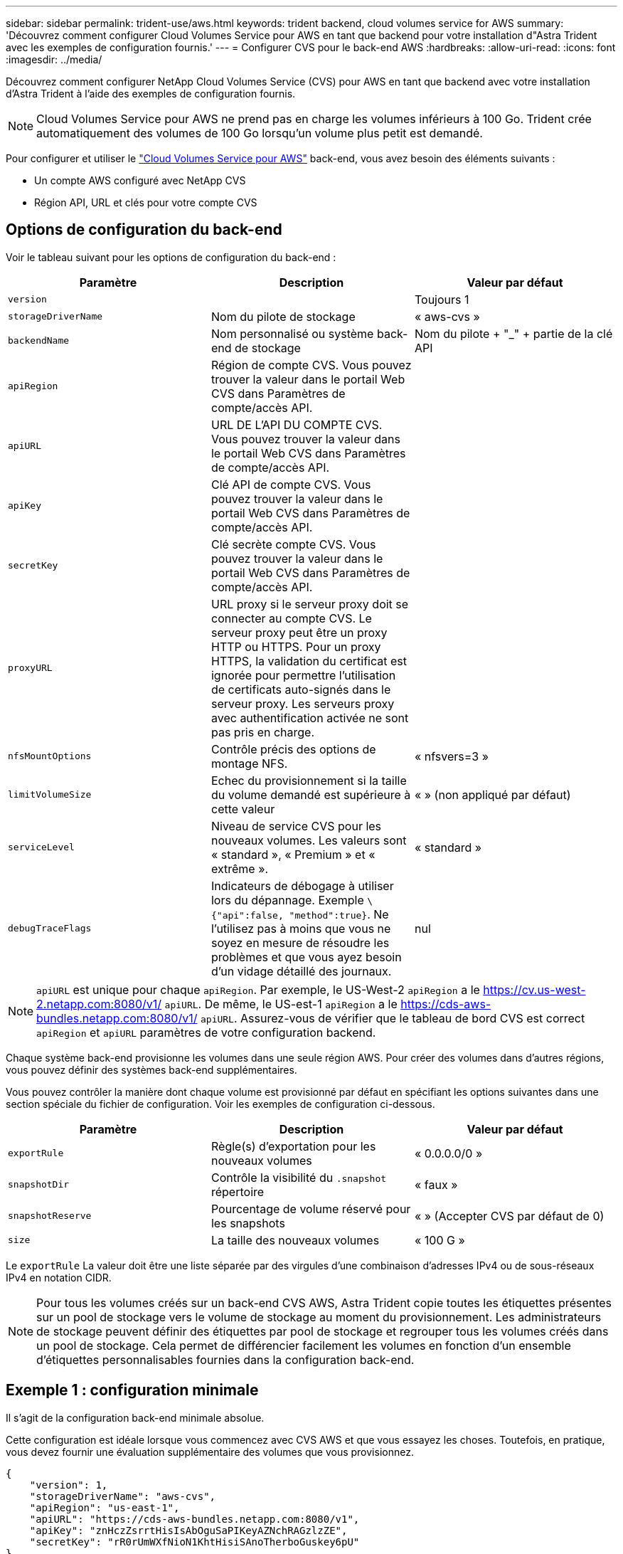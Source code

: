 ---
sidebar: sidebar 
permalink: trident-use/aws.html 
keywords: trident backend, cloud volumes service for AWS 
summary: 'Découvrez comment configurer Cloud Volumes Service pour AWS en tant que backend pour votre installation d"Astra Trident avec les exemples de configuration fournis.' 
---
= Configurer CVS pour le back-end AWS
:hardbreaks:
:allow-uri-read: 
:icons: font
:imagesdir: ../media/


Découvrez comment configurer NetApp Cloud Volumes Service (CVS) pour AWS en tant que backend avec votre installation d'Astra Trident à l'aide des exemples de configuration fournis.


NOTE: Cloud Volumes Service pour AWS ne prend pas en charge les volumes inférieurs à 100 Go. Trident crée automatiquement des volumes de 100 Go lorsqu'un volume plus petit est demandé.

Pour configurer et utiliser le https://cloud.netapp.com/cloud-volumes-service-for-aws?utm_source=NetAppTrident_ReadTheDocs&utm_campaign=Trident["Cloud Volumes Service pour AWS"^] back-end, vous avez besoin des éléments suivants :

* Un compte AWS configuré avec NetApp CVS
* Région API, URL et clés pour votre compte CVS




== Options de configuration du back-end

Voir le tableau suivant pour les options de configuration du back-end :

[cols="3"]
|===
| Paramètre | Description | Valeur par défaut 


| `version` |  | Toujours 1 


| `storageDriverName` | Nom du pilote de stockage | « aws-cvs » 


| `backendName` | Nom personnalisé ou système back-end de stockage | Nom du pilote + "_" + partie de la clé API 


| `apiRegion` | Région de compte CVS. Vous pouvez trouver la valeur dans le portail Web CVS dans Paramètres de compte/accès API. |  


| `apiURL` | URL DE L'API DU COMPTE CVS. Vous pouvez trouver la valeur dans le portail Web CVS dans Paramètres de compte/accès API. |  


| `apiKey` | Clé API de compte CVS. Vous pouvez trouver la valeur dans le portail Web CVS dans Paramètres de compte/accès API. |  


| `secretKey` | Clé secrète compte CVS. Vous pouvez trouver la valeur dans le portail Web CVS dans Paramètres de compte/accès API. |  


| `proxyURL` | URL proxy si le serveur proxy doit se connecter au compte CVS. Le serveur proxy peut être un proxy HTTP ou HTTPS. Pour un proxy HTTPS, la validation du certificat est ignorée pour permettre l'utilisation de certificats auto-signés dans le serveur proxy. Les serveurs proxy avec authentification activée ne sont pas pris en charge. |  


| `nfsMountOptions` | Contrôle précis des options de montage NFS. | « nfsvers=3 » 


| `limitVolumeSize` | Echec du provisionnement si la taille du volume demandé est supérieure à cette valeur | « » (non appliqué par défaut) 


| `serviceLevel` | Niveau de service CVS pour les nouveaux volumes. Les valeurs sont « standard », « Premium » et « extrême ». | « standard » 


| `debugTraceFlags` | Indicateurs de débogage à utiliser lors du dépannage. Exemple `\{"api":false, "method":true}`. Ne l'utilisez pas à moins que vous ne soyez en mesure de résoudre les problèmes et que vous ayez besoin d'un vidage détaillé des journaux. | nul 
|===

NOTE:  `apiURL` est unique pour chaque `apiRegion`. Par exemple, le US-West-2 `apiRegion` a le https://cv.us-west-2.netapp.com:8080/v1/[] `apiURL`. De même, le US-est-1 `apiRegion` a le https://cds-aws-bundles.netapp.com:8080/v1/[] `apiURL`. Assurez-vous de vérifier que le tableau de bord CVS est correct `apiRegion` et `apiURL` paramètres de votre configuration backend.

Chaque système back-end provisionne les volumes dans une seule région AWS. Pour créer des volumes dans d'autres régions, vous pouvez définir des systèmes back-end supplémentaires.

Vous pouvez contrôler la manière dont chaque volume est provisionné par défaut en spécifiant les options suivantes dans une section spéciale du fichier de configuration. Voir les exemples de configuration ci-dessous.

[cols=",,"]
|===
| Paramètre | Description | Valeur par défaut 


| `exportRule` | Règle(s) d'exportation pour les nouveaux volumes | « 0.0.0.0/0 » 


| `snapshotDir` | Contrôle la visibilité du `.snapshot` répertoire | « faux » 


| `snapshotReserve` | Pourcentage de volume réservé pour les snapshots | « » (Accepter CVS par défaut de 0) 


| `size` | La taille des nouveaux volumes | « 100 G » 
|===
Le `exportRule` La valeur doit être une liste séparée par des virgules d'une combinaison d'adresses IPv4 ou de sous-réseaux IPv4 en notation CIDR.


NOTE: Pour tous les volumes créés sur un back-end CVS AWS, Astra Trident copie toutes les étiquettes présentes sur un pool de stockage vers le volume de stockage au moment du provisionnement. Les administrateurs de stockage peuvent définir des étiquettes par pool de stockage et regrouper tous les volumes créés dans un pool de stockage. Cela permet de différencier facilement les volumes en fonction d'un ensemble d'étiquettes personnalisables fournies dans la configuration back-end.



== Exemple 1 : configuration minimale

Il s'agit de la configuration back-end minimale absolue.

Cette configuration est idéale lorsque vous commencez avec CVS AWS et que vous essayez les choses. Toutefois, en pratique, vous devez fournir une évaluation supplémentaire des volumes que vous provisionnez.

[listing]
----
{
    "version": 1,
    "storageDriverName": "aws-cvs",
    "apiRegion": "us-east-1",
    "apiURL": "https://cds-aws-bundles.netapp.com:8080/v1",
    "apiKey": "znHczZsrrtHisIsAbOguSaPIKeyAZNchRAGzlzZE",
    "secretKey": "rR0rUmWXfNioN1KhtHisiSAnoTherboGuskey6pU"
}
----


== Exemple 2 : configuration de niveau de service unique

Dans cet exemple, nous avons présenté un fichier back-end qui applique les mêmes aspects à tous les systèmes de stockage créés par Astra Trident dans la région AWS US-East-1. Cet exemple montre également l'utilisation de `proxyURL` dans le fichier backend.

[listing]
----
{
    "version": 1,
    "storageDriverName": "aws-cvs",
    "backendName": "cvs-aws-us-east",
    "apiRegion": "us-east-1",
    "apiURL": "https://cds-aws-bundles.netapp.com:8080/v1",
    "apiKey": "znHczZsrrtHisIsAbOguSaPIKeyAZNchRAGzlzZE",
    "secretKey": "rR0rUmWXfNioN1KhtHisiSAnoTherboGuskey6pU",
    "proxyURL": "http://proxy-server-hostname/",
    "nfsMountOptions": "vers=3,proto=tcp,timeo=600",
    "limitVolumeSize": "50Gi",
    "serviceLevel": "premium",
    "defaults": {
        "snapshotDir": "true",
        "snapshotReserve": "5",
        "exportRule": "10.0.0.0/24,10.0.1.0/24,10.0.2.100",
        "size": "200Gi"
    }
}
----


== Exemple 3 : configuration de pool de stockage virtuel

Cet exemple représente le fichier de définition back-end configuré avec des pools de stockage virtuel et des classes de stockage qui les renvoient.

Dans l'exemple de fichier de définition de back-end illustré ci-dessous, des valeurs par défaut spécifiques sont définies pour tous les pools de stockage, qui définissent le `snapshotReserve` à 5 % et le `exportRule` à 0.0.0.0/0. Les pools de stockage virtuels sont définis dans le `storage` section. Dans cet exemple, chaque pool de stockage est défini lui-même `serviceLevel`, et certains pools remplacent les valeurs par défaut.

[listing]
----
{
    "version": 1,
    "storageDriverName": "aws-cvs",
    "apiRegion": "us-east-1",
    "apiURL": "https://cds-aws-bundles.netapp.com:8080/v1",
    "apiKey": "EnterYourAPIKeyHere***********************",
    "secretKey": "EnterYourSecretKeyHere******************",
    "nfsMountOptions": "vers=3,proto=tcp,timeo=600",

    "defaults": {
        "snapshotReserve": "5",
        "exportRule": "0.0.0.0/0"
    },

    "labels": {
        "cloud": "aws"
    },
    "region": "us-east-1",

    "storage": [
        {
            "labels": {
                "performance": "extreme",
                "protection": "extra"
            },
            "serviceLevel": "extreme",
            "defaults": {
                "snapshotDir": "true",
                "snapshotReserve": "10",
                "exportRule": "10.0.0.0/24"
            }
        },
        {
            "labels": {
                "performance": "extreme",
                "protection": "standard"
            },
            "serviceLevel": "extreme"
        },
        {
            "labels": {
                "performance": "premium",
                "protection": "extra"
            },
            "serviceLevel": "premium",
            "defaults": {
                "snapshotDir": "true",
                "snapshotReserve": "10"
            }
        },

        {
            "labels": {
                "performance": "premium",
                "protection": "standard"
            },
            "serviceLevel": "premium"
        },

        {
            "labels": {
                "performance": "standard"
            },
            "serviceLevel": "standard"
        }
    ]
}
----
Les définitions de classe de stockage suivantes font référence aux pools de stockage ci-dessus. À l'aide du `parameters.selector` Vous pouvez spécifier pour chaque classe de stockage le pool virtuel utilisé pour héberger un volume. Les aspects définis dans le pool sélectionné seront définis pour le volume.

La première classe de stockage (`cvs-extreme-extra-protection`) correspond au premier pool de stockage virtuel. Il s'agit du seul pool offrant des performances extrêmes avec une réserve Snapshot de 10 %. La dernière classe de stockage (`cvs-extra-protection`) appelle tout pool de stockage qui fournit une réserve d'instantanés de 10%. Astra Trident décide du pool de stockage virtuel sélectionné et s'assure que les exigences de la réserve Snapshot sont respectées.

[listing]
----
apiVersion: storage.k8s.io/v1
kind: StorageClass
metadata:
  name: cvs-extreme-extra-protection
provisioner: netapp.io/trident
parameters:
  selector: "performance=extreme; protection=extra"
allowVolumeExpansion: true
---
apiVersion: storage.k8s.io/v1
kind: StorageClass
metadata:
  name: cvs-extreme-standard-protection
provisioner: netapp.io/trident
parameters:
  selector: "performance=extreme; protection=standard"
allowVolumeExpansion: true
---
apiVersion: storage.k8s.io/v1
kind: StorageClass
metadata:
  name: cvs-premium-extra-protection
provisioner: netapp.io/trident
parameters:
  selector: "performance=premium; protection=extra"
allowVolumeExpansion: true
---
apiVersion: storage.k8s.io/v1
kind: StorageClass
metadata:
  name: cvs-premium
provisioner: netapp.io/trident
parameters:
  selector: "performance=premium; protection=standard"
allowVolumeExpansion: true
---
apiVersion: storage.k8s.io/v1
kind: StorageClass
metadata:
  name: cvs-standard
provisioner: netapp.io/trident
parameters:
  selector: "performance=standard"
allowVolumeExpansion: true
---
apiVersion: storage.k8s.io/v1
kind: StorageClass
metadata:
  name: cvs-extra-protection
provisioner: netapp.io/trident
parameters:
  selector: "protection=extra"
allowVolumeExpansion: true
----


== Et la suite ?

Après avoir créé le fichier de configuration backend, exécutez la commande suivante :

[listing]
----
tridentctl create backend -f <backend-file>
----
Si la création du back-end échoue, la configuration du back-end est erronée. Vous pouvez afficher les journaux pour déterminer la cause en exécutant la commande suivante :

[listing]
----
tridentctl logs
----
Après avoir identifié et corrigé le problème avec le fichier de configuration, vous pouvez exécuter de nouveau la commande create.
